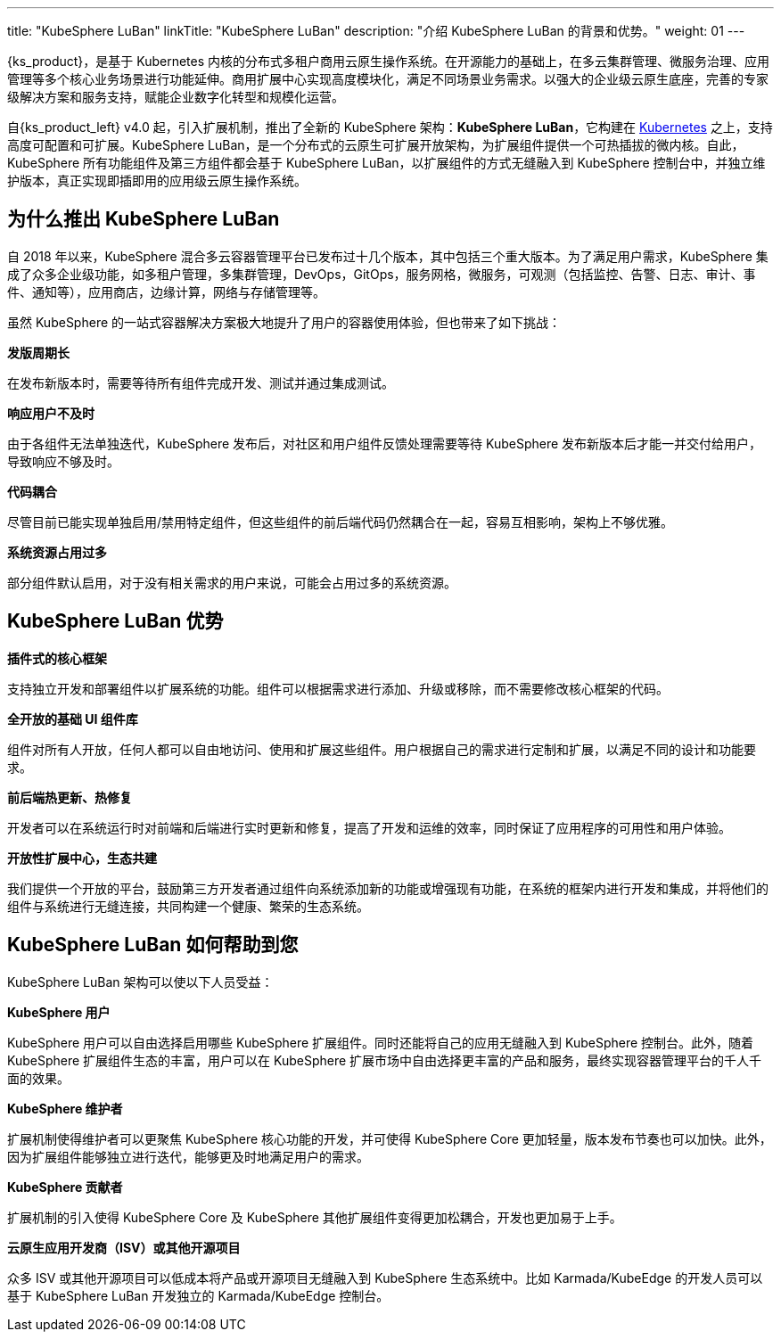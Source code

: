 ---
title: "KubeSphere LuBan"
linkTitle: "KubeSphere LuBan"
description: "介绍 KubeSphere LuBan 的背景和优势。"
weight: 01
---

{ks_product}，是基于 Kubernetes 内核的分布式多租户商用云原生操作系统。在开源能力的基础上，在多云集群管理、微服务治理、应用管理等多个核心业务场景进行功能延伸。商用扩展中心实现高度模块化，满足不同场景业务需求。以强大的企业级云原生底座，完善的专家级解决方案和服务支持，赋能企业数字化转型和规模化运营。

自{ks_product_left} v4.0 起，引入扩展机制，推出了全新的 KubeSphere 架构：**KubeSphere LuBan**，它构建在 link:https://kubernetes.io/zh-cn/docs/concepts/extend-kubernetes/[Kubernetes] 之上，支持高度可配置和可扩展。KubeSphere LuBan，是一个分布式的云原生可扩展开放架构，为扩展组件提供一个可热插拔的微内核。自此，KubeSphere 所有功能组件及第三方组件都会基于 KubeSphere LuBan，以扩展组件的方式无缝融入到 KubeSphere 控制台中，并独立维护版本，真正实现即插即用的应用级云原生操作系统。


== 为什么推出 KubeSphere LuBan

自 2018 年以来，KubeSphere 混合多云容器管理平台已发布过十几个版本，其中包括三个重大版本。为了满足用户需求，KubeSphere 集成了众多企业级功能，如多租户管理，多集群管理，DevOps，GitOps，服务网格，微服务，可观测（包括监控、告警、日志、审计、事件、通知等），应用商店，边缘计算，网络与存储管理等。

虽然 KubeSphere 的一站式容器解决方案极大地提升了用户的容器使用体验，但也带来了如下挑战：

**发版周期长**

在发布新版本时，需要等待所有组件完成开发、测试并通过集成测试。

**响应用户不及时**

由于各组件无法单独迭代，KubeSphere 发布后，对社区和用户组件反馈处理需要等待 KubeSphere 发布新版本后才能一并交付给用户，导致响应不够及时。

**代码耦合**

尽管目前已能实现单独启用/禁用特定组件，但这些组件的前后端代码仍然耦合在一起，容易互相影响，架构上不够优雅。

**系统资源占用过多**

部分组件默认启用，对于没有相关需求的用户来说，可能会占用过多的系统资源。

== KubeSphere LuBan 优势

**插件式的核心框架**

支持独立开发和部署组件以扩展系统的功能。组件可以根据需求进行添加、升级或移除，而不需要修改核心框架的代码。

**全开放的基础 UI 组件库**

组件对所有人开放，任何人都可以自由地访问、使用和扩展这些组件。用户根据自己的需求进行定制和扩展，以满足不同的设计和功能要求。

**前后端热更新、热修复**

开发者可以在系统运行时对前端和后端进行实时更新和修复，提高了开发和运维的效率，同时保证了应用程序的可用性和用户体验。

**开放性扩展中心，生态共建**

我们提供一个开放的平台，鼓励第三方开发者通过组件向系统添加新的功能或增强现有功能，在系统的框架内进行开发和集成，并将他们的组件与系统进行无缝连接，共同构建一个健康、繁荣的生态系统。

== KubeSphere LuBan 如何帮助到您

KubeSphere LuBan 架构可以使以下人员受益：

**KubeSphere 用户**

KubeSphere 用户可以自由选择启用哪些 KubeSphere 扩展组件。同时还能将自己的应用无缝融入到 KubeSphere 控制台。此外，随着 KubeSphere 扩展组件生态的丰富，用户可以在 KubeSphere 扩展市场中自由选择更丰富的产品和服务，最终实现容器管理平台的千人千面的效果。

**KubeSphere 维护者**

扩展机制使得维护者可以更聚焦 KubeSphere 核心功能的开发，并可使得 KubeSphere Core 更加轻量，版本发布节奏也可以加快。此外，因为扩展组件能够独立进行迭代，能够更及时地满足用户的需求。

**KubeSphere 贡献者**

扩展机制的引入使得 KubeSphere Core 及 KubeSphere 其他扩展组件变得更加松耦合，开发也更加易于上手。

**云原生应用开发商（ISV）或其他开源项目**

众多 ISV 或其他开源项目可以低成本将产品或开源项目无缝融入到 KubeSphere 生态系统中。比如 Karmada/KubeEdge 的开发人员可以基于 KubeSphere LuBan 开发独立的 Karmada/KubeEdge 控制台。
